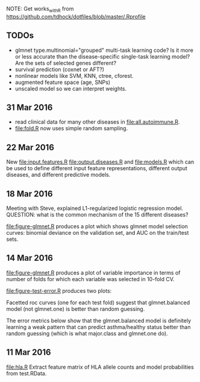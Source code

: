 NOTE: Get works_with_R from
https://github.com/tdhock/dotfiles/blob/master/.Rprofile

** TODOs

- glmnet type.multinomial="grouped" multi-task learning code? Is it
  more or less accurate than the disease-specific single-task learning
  model? Are the sets of selected genes different?
- survival prediction (coxnet or AFT?)
- nonlinear models like SVM, KNN, ctree, cforest.
- augmented feature space (age, SNPs)
- unscaled model so we can interpret weights.

** 31 Mar 2016

- read clinical data for many other diseases in
  [[file:all.autoimmune.R]].
- [[file:fold.R]] now uses simple random sampling.

** 22 Mar 2016

New [[file:input.features.R]] [[file:output.diseases.R]] and [[file:models.R]]
which can be used to define different input feature representations,
different output diseases, and different predictive models. 

** 18 Mar 2016

Meeting with Steve, explained L1-regularized logistic regression
model. QUESTION: what is the common mechanism of the 15 different
diseases?

[[file:figure-glmnet.R]] produces a plot which shows glmnet model
selection curves: binomial deviance on the validation set, and AUC on
the train/test sets.

[[file:figure-glmnet-train.png]]

** 14 Mar 2016

[[file:figure-glmnet.R]] produces a plot of variable importance in terms
of number of folds for which each variable was selected in 10-fold CV.

[[file:figure-glmnet.png]]

[[file:figure-test-error.R]] produces two plots:

Facetted roc curves (one for each test fold) suggest that
glmnet.balanced model (not glmnet.one) is better than random guessing.

[[file:figure-test-error-roc.png]]

The error metrics below show that the glmnet.balanced model is
definitely learning a weak pattern that can predict asthma/healthy
status better than random guessing (which is what major.class and
glmnet.one do).

[[file:figure-test-error.png]]

** 11 Mar 2016

[[file:hla.R]] Extract feature matrix of HLA allele counts and model
probabilities from test.RData.
